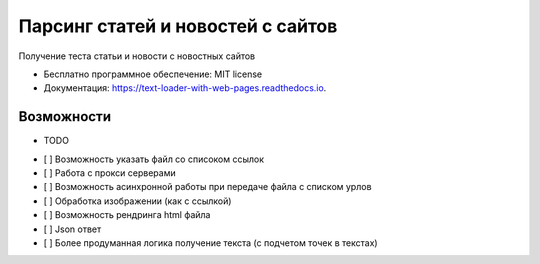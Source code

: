 ==================================
Парсинг статей и новостей с сайтов
==================================


.. image:: https://img.shields.io/pypi/v/get_text.svg
        :target: https://pypi.python.org/pypi/get_text

.. image:: https://img.shields.io/travis/NMelis/get_text.svg
        :target: https://travis-ci.org/NMelis/get_text

.. image:: https://readthedocs.org/projects/text-loader-with-web-pages/badge/?version=latest
        :target: https://text-loader-with-web-pages.readthedocs.io/en/latest/?badge=latest
        :alt: Documentation Status




Получение теста статьи и новости с новостных сайтов


* Бесплатно программное обеспечение: MIT license
* Документация: https://text-loader-with-web-pages.readthedocs.io.


Возможности
-----------

* TODO

- [ ] Возможность указать файл со списоком ссылок
- [ ] Работа с прокси серверами
- [ ] Возможность асинхронной работы при передаче файла с списком урлов
- [ ] Обработка изображении (как с ссылкой)
- [ ] Возможность рендринга html файла
- [ ] Json ответ
- [ ] Более продуманная логика получение текста (с подчетом точек в текстах)
